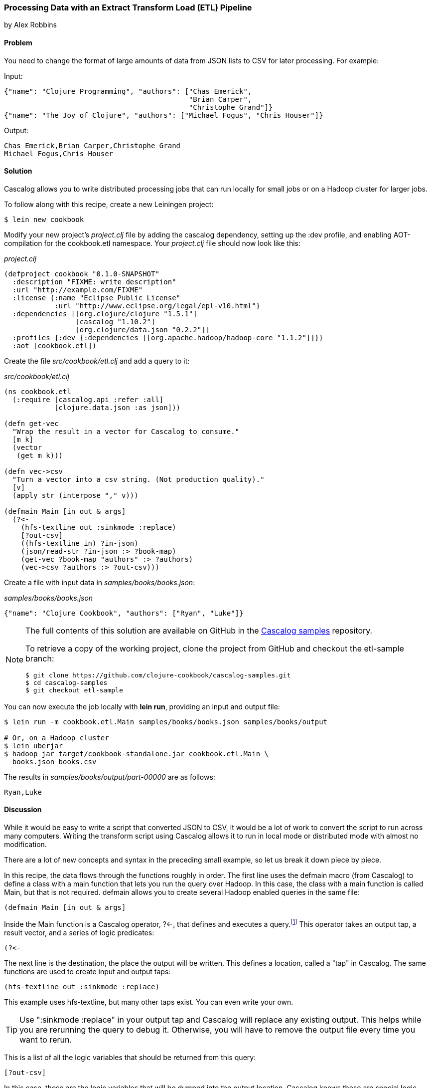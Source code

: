 [[sec_cascalog_etl]]
=== Processing Data with an Extract Transform Load (ETL) Pipeline
[role="byline"]
by Alex Robbins

==== Problem

You need to change the format of large amounts of data from JSON lists
to CSV for later processing. For example:

.Input:
[source,json]
----
{"name": "Clojure Programming", "authors": ["Chas Emerick",
                                            "Brian Carper",
                                            "Christophe Grand"]}
{"name": "The Joy of Clojure", "authors": ["Michael Fogus", "Chris Houser"]}
----

.Output:
----
Chas Emerick,Brian Carper,Christophe Grand
Michael Fogus,Chris Houser
----

==== Solution

Cascalog allows you to write distributed processing jobs that can run
locally for small jobs or on a Hadoop cluster for larger jobs.

To follow along with this recipe, create a new Leiningen project:

[source,shell-session]
----
$ lein new cookbook
----

Modify your new project's _project.clj_ file by adding the +cascalog+
dependency, setting up the +:dev+ profile, and enabling
AOT-compilation for the +cookbook.etl+ namespace. Your _project.clj_
file should now look like this:

._project.clj_
[source,clojure]
----
(defproject cookbook "0.1.0-SNAPSHOT"
  :description "FIXME: write description"
  :url "http://example.com/FIXME"
  :license {:name "Eclipse Public License"
            :url "http://www.eclipse.org/legal/epl-v10.html"}
  :dependencies [[org.clojure/clojure "1.5.1"]
                 [cascalog "1.10.2"]
                 [org.clojure/data.json "0.2.2"]]
  :profiles {:dev {:dependencies [[org.apache.hadoop/hadoop-core "1.1.2"]]}}
  :aot [cookbook.etl])
----

Create the file _src/cookbook/etl.clj_ and add a query to it:

._src/cookbook/etl.clj_
[source,clojure]
----
(ns cookbook.etl
  (:require [cascalog.api :refer :all]
            [clojure.data.json :as json]))

(defn get-vec
  "Wrap the result in a vector for Cascalog to consume."
  [m k]
  (vector
   (get m k)))

(defn vec->csv
  "Turn a vector into a csv string. (Not production quality)."
  [v]
  (apply str (interpose "," v)))

(defmain Main [in out & args]
  (?<-
    (hfs-textline out :sinkmode :replace)
    [?out-csv]
    ((hfs-textline in) ?in-json)
    (json/read-str ?in-json :> ?book-map)
    (get-vec ?book-map "authors" :> ?authors)
    (vec->csv ?authors :> ?out-csv)))
----

Create a file with input data in _samples/books/books.json_:

._samples/books/books.json_
[source,json]
----
{"name": "Clojure Cookbook", "authors": ["Ryan", "Luke"]}
----

[NOTE]
====
The full contents of this solution are available on GitHub in the
https://github.com/clojure-cookbook/cascalog-samples[Cascalog samples]
repository.

To retrieve a copy of the working project, clone the project from
GitHub and checkout the +etl-sample+ branch:

[source,shell-session]
----
$ git clone https://github.com/clojure-cookbook/cascalog-samples.git
$ cd cascalog-samples
$ git checkout etl-sample
----
====

You can now execute the job locally with *+lein run+*, providing an
input and output file:

[source,shell-session]
----
$ lein run -m cookbook.etl.Main samples/books/books.json samples/books/output

# Or, on a Hadoop cluster
$ lein uberjar
$ hadoop jar target/cookbook-standalone.jar cookbook.etl.Main \
  books.json books.csv
----

The results in _samples/books/output/part-00000_ are as follows:

----
Ryan,Luke
----

==== Discussion

While it would be easy to write a script that converted JSON to CSV,
it would be a lot of work to convert the script to run across many
computers. Writing the transform script using Cascalog allows it to
run in local mode or distributed mode with almost no modification.

There are a lot of new concepts and syntax in the preceding small example,
so let us break it down piece by piece.

In this recipe, the data flows through the functions roughly in order.
The first line uses the +defmain+ macro (from Cascalog)
to define a class with a main function that lets you run the query
over Hadoop. In this case, the class with a main function is called
+Main+, but that is not required. +defmain+ allows you to create
several Hadoop enabled queries in the same file:

[source,clojure]
----
(defmain Main [in out & args]
----

Inside the +Main+ function is a Cascalog operator, pass:[<literal>?&#x003C;-</literal>], that defines
and executes a query.footnote:[While queries *look* like regular Clojure,
they are in fact a DSL. If you're not familiar with Cascalog queries,
learn more in Nathan Marz's
http://nathanmarz.com/blog/introducing-cascalog-a-clojure-based-query-language-for-hado.html["Introducing
Cascalog"] article] This operator takes an output tap, a result vector,
and a series of logic predicates:

[source,clojure]
----
(?<-
----

The next line is the destination, the place the output will be written.
This defines a location, called a "tap" in Cascalog. The same
functions are used to create input and output taps:

[source,clojure]
----
(hfs-textline out :sinkmode :replace)
----

This example uses
+hfs-textline+, but many other taps exist. You can even write your
own.

[TIP]
====
Use ":sinkmode :replace" in your output tap and Cascalog will replace
any existing output. This helps while you are rerunning the query to
debug it. Otherwise, you will have to remove the output file every time
you want to rerun.
====

This is a list of all the logic variables that should be returned from
this query:

[source,clojure]
----
[?out-csv]
----

In this case, these are the logic variables that will be
dumped into the output location. Cascalog knows these are special
logic variables because their names begin with a "?" or a "!".

[WARNING]
====
When thinking about logic variables, it helps to think of them as
containing all possible valid values. As you add predicates you either
introduce new logic variables that are hopefully linked to existing
variables, or you add constraints to existing logic variables.
====

The next line defines the input tap. The JSON data structures will be read
in one line at a time from the location specified by +in+. Each line
will be stored into the +?in-json+ logic var, which will flow through
the rest of the logic predicates:

[source,clojure]
----
((hfs-textline in) ?in-json)
----

+read-str+ parses the JSON string found in +?in-json+ into a hash map,
which is stored into +?book-map+:

[source,clojure]
----
(json/read-str ?in-json ?book-map)
----

Now you pull the authors out of the map and store the vector into its
own logic variable. Cascalog assumes vector output means binding
multiple logic vars. To outsmart Cascalog, wrap the output in an extra
vector for Cascalog to consume:

[source,clojure]
----
(get-vec ?book-map "authors" ?authors)
----

Finally, you convert the vector of authors into valid +csv+ using the
+vec->csv+ function. Since this line produces values for the
+?out-csv+ logic variable, which is named in the output line earlier,
the query will produce the output:

[source,clojure]
----
(vec->csv ?authors ?out-csv)))
----

Cascalog is a great tool for building an ETL (extract transform load)
pipeline. It allows you to spend more time thinking about your data
and less time thinking about the mechanics of reading files,
distributing work, or managing dependencies. When writing your own ETL
pipelines, it might help to follow this process:

. Finalize the input format(s).
. Finalize the output format(s).
. Start working from the input format, keeping track of the current
  format for each step.

==== See Also

* The blog post http://ianrumford.github.io/blog/2012/09/29/using-cascalog-for-extract-transform-and-load/["Using Cascalog for Extract Transform and Load"]
* https://github.com/clojure/core.logic[+core.logic+], a logic
  programming library for Clojure
